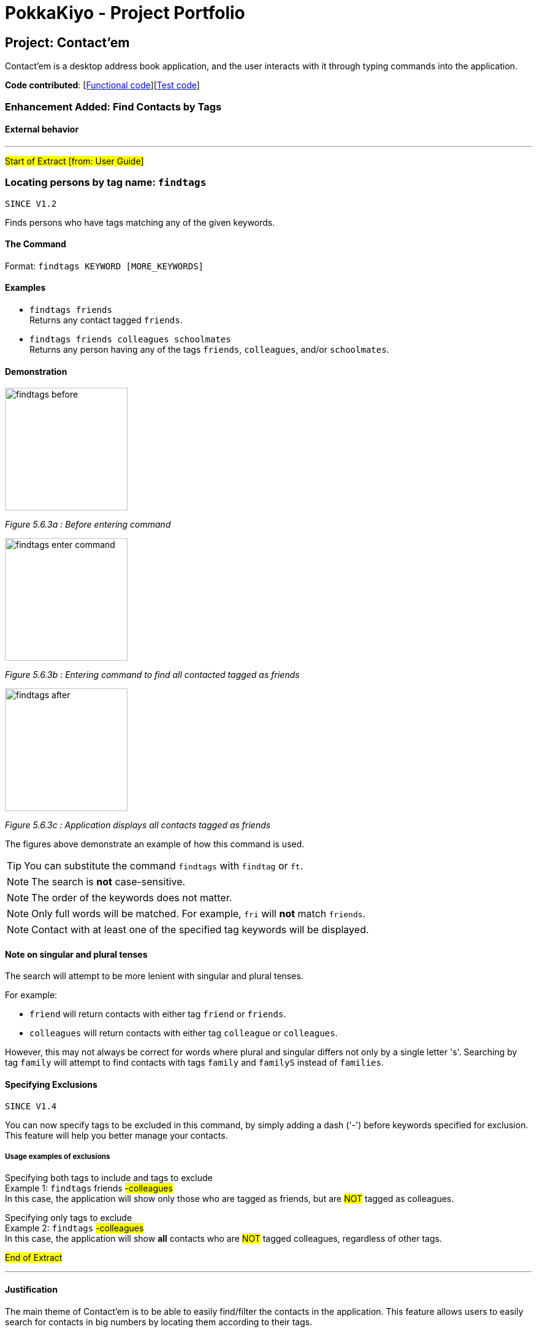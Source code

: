 = PokkaKiyo - Project Portfolio
ifdef::env-github,env-browser[:outfilesuffix: .adoc]
:imagesDir: ../images
:stylesDir: ../stylesheets

== Project: Contact'em
Contact’em is a desktop address book application, and the user interacts with it through typing commands into the application.

*Code contributed*: [https://github.com/CS2103AUG2017-T11-B4/main/blob/master/collated/main/PokkaKiyo.md[Functional code]][https://github.com/CS2103AUG2017-T11-B4/main/blob/master/collated/test/PokkaKiyo.md[Test code]]

=== Enhancement Added: Find Contacts by Tags

==== External behavior

---
#Start of Extract [from: User Guide]#

=== Locating persons by tag name: `findtags`
`SINCE V1.2`

Finds persons who have tags matching any of the given keywords. +

==== The Command
Format: `findtags KEYWORD [MORE_KEYWORDS]` +

==== Examples
* `findtags friends` +
Returns any contact tagged `friends`.

* `findtags friends colleagues schoolmates` +
Returns any person having any of the tags `friends`, `colleagues`, and/or `schoolmates`.

==== Demonstration
image::findtags-before.PNG[width="200"]
_Figure 5.6.3a : Before entering command_

image::findtags-enter-command.PNG[width="200"]
_Figure 5.6.3b : Entering command to find all contacted tagged as friends_

image::findtags-after.png[width="200"]
_Figure 5.6.3c : Application displays all contacts tagged as friends_

The figures above demonstrate an example of how this command is used.

[TIP]
You can substitute the command `findtags` with `findtag` or `ft`.

[NOTE]
The search is **not** case-sensitive.

[NOTE]
The order of the keywords does not matter.

[NOTE]
Only full words will be matched. For example, `fri` will **not** match `friends`.

[NOTE]
Contact with at least one of the specified tag keywords will be displayed.

==== Note on singular and plural tenses
The search will attempt to be more lenient with singular and plural tenses.

For example: +

* `friend` will return contacts with either tag `friend` or `friends`. +
* `colleagues` will return contacts with either tag `colleague` or `colleagues`.

However, this may not always be correct for words where plural and singular differs not only by a single letter 's'.
Searching by tag `family` will attempt to find contacts with tags `family` and `familyS` instead of `families`.

==== Specifying Exclusions
`SINCE V1.4`

You can now specify tags to be excluded in this command, by simply adding a dash ('-') before keywords specified for exclusion.
This feature will help you better manage your contacts.

===== Usage examples of exclusions
Specifying both tags to include and tags to exclude +
Example 1:
`findtags` friends #-colleagues# +
In this case, the application will show only those who are tagged as friends, but are #NOT# tagged as colleagues.

Specifying only tags to exclude +
Example 2:
`findtags` #-colleagues# +
In this case, the application will show **all** contacts who are #NOT# tagged colleagues, regardless of other tags.

#End of Extract#

---

==== Justification

The main theme of Contact'em is to be able to easily find/filter the contacts in the application.
This feature allows users to easily search for contacts in big numbers by locating them according to their tags.

==== Implementation

---
#Start of Extract [from: Developer Guide]#

=== Finding contacts by tags

The application allows users to find contacts based on their tags. The command word is `findtags`, and the alternatives are `findtag` and `ft`. The following subsections explain how the program is supposed to function given this command, and how it is implemented.

==== User Inputs and Expected Actions/Results

In general, there are three ways users will use this command. Some pseudo-code is provided for each of these 3 scenarios to aid understanding.

**Scenario 1**

In the first scenario, also the most basic, the user only specifies tags to **include**. For this, the program should simply return all contacts that have at least one of the tags.

**Example Command 1:** findtags friends +
Expected result: returns contacts that are tagged “friends”.

**Pseudo-code snippet**
[source,java]
----
for each tag : contact.getTagList {
    if (keywordsToInclude.hasAnyMatchingWordsWith(tag.value)) {
        return true;
    }
}
return false;
----

**Scenario 2**

In the second scenario, the user only specifies tags to **exclude**. To specify a tag to exclude, user includes a hyphen -  before the keyword to be excluded. In this case, the program should return all contacts that do not have any of these tags to be excluded.

Note that this includes contacts with no tags.


**Example Command 2:** findtags -colleagues +
Expected result: returns all contacts not tagged “colleagues”.

**Pseudo-code snippet**
[source,java]
----
for each tag : contact.getTagList {
    if (keywordsToExclude.hasAnyMatchingWordsWith(tag.value)) {
        return false;
    }
}
return true;
----

**Scenario 3**

In the third scenario, the user specifies **both tags to include and exclude**. The program will return all contacts that have: +
1) ANY of the tags to include. +
2) NONE of the tags to exclude.

**Example Command 3:** findtags friends -colleagues +
Expected result: returns all contacts tagged “friends” but not tagged “colleagues”.

**Pseudo-code snippet:**
[source,java]
----
boolean personHasAtLeastOneMatchingTag = false;

for each tag : contact.getTagList {
     if keywordsToExclude.hasAnyMatchingWordsWith(tag.value)
                return false;
     if keywordsToInclude.hasAnyMatchingWordsWith(person.getTagList()
                 personHasAtLeastOneMatchingTag = true;
}

if (personHasAtLeastOneMatchingTag)
      return true;
else
      return false;
----

[NOTE]
There must be at least one parameter specified, but the order of parameters entered does not matter.

==== Brief Overview of Command Procedure

The activity diagram below helps illustrate the process of the command, from user input to execution and updating the Model.
As seen from the diagram above, the entire command consists of 4 main steps:

image::findtags-activitydiagram.png[width="200"]


1) The parameters are parsed and deciphered. +
2) Using the deciphered information from step 1, the Predicate and Command are constructed. +
3) Command is executed. +
4) Predicate is called and the Model is updated.

More detailed explanations and elaborations are given in the subsections below.


==== Implementation of Parser

The parser associated with this command is **FindPersonsWithTagsCommandParser**, under **seedu.address.logic.parser**. Due to this parser’s long name, it will be referred to as the “command parser” or simply “parser” within this section to aid clarity.

When this command is invoked by the user, this command parser will be constructed by **AddressbookParser**, receiving the user’s input as a String parameter. The command parser deciphers the input, and eventually returns a **FindPersonsWithTagsCommand** for execution.

The command parser first checks if the arguments are valid. If the arguments are empty, a **ParseException** will be thrown for invalid arguments. If the arguments are valid (non-empty), they are split into individual keywords and stored in a String array tagKeywords.

image::StringToTagKeywords.png[width="800"]

As the diagram above shows, the keywords are split by the spaces in between each word, and each of these words are stored in a String array **tagKeywords**.

The array of keywords is then passed into the parser’s private method, **getImprovedList()**, to retrieve a more comprehensive list of tags in addition to the original list of keywords.

[NOTE]
The details of **getImprovedList** is not crucially important to the functionality of the parser, and is thus omitted here, but included in the addendum in Section 3.3.6.

After obtaining the improved list, the parser constructs the command _Predicate_ (details in Section 3.3.4), and the _Command_ itself (details in the Section 3.3.5). Then it returns the _Command_ to **AddressbookParser** and then the **LogicManager** for execution.


==== Implementation of Predicate

The _Predicate_ associated with this functionality is called **PersonContainsTagsPredicate**, found in **seedu.address.model.person**. This _Predicate_ is constructed with the keywords generated in the command parser (details in the above section). After this _Predicate_ is constructed, it is used in the constructor of a **FindPersonsWithTagsCommand** and becomes that command’s attribute.

When the command is executed, this _Predicate_ will be called for every contact in the address book to determine if a contact should be filtered or not based on the user’s inputs.

To do so, the **test** method of this Predicate is used, which returns a Boolean value: true if this contact should be returned, and false otherwise.

Within this test method, there are 3 steps which occur:

image::findtags-pathdiagram.png[width="800"]


The diagram above gives a brief overview of the three steps executed in the _Predicate_.

Firstly, all of the person’s tags, if any, are appended to a String **allTagNames**. For example, if a contact has tags "friends" and "colleagues", the resulting String is "friends colleagues".

Secondly, the list of keywords, now an attribute of the _Predicate_, is split into 2 lists, **keywordsToInclude** and **keywordsToExclude**. Note that it is possible for either list to be empty.

Last but not least, the comparison is made between **allTagNames** and the 2 lists generated in the second part, to return the appropriate Boolean value. Below is the code snippet used in the comparison. Note that this is not the only way to implement this comparison.

**Code Snippet:**
[source,java]
----
//For scenario 2
if (onlyKeywordsToExcludeAreSpecified) {
            return !(keywordsToExclude.stream()
                    .anyMatch((keyword -> StringUtil.containsWordIgnoreCase(allTagNames, keyword))));
}


//For scenarios 1 and 3
return keywordsToInclude.stream()
    .anyMatch(keyword -> StringUtil.containsWordIgnoreCase(allTagNames, keyword)) &&
    !(keywordsToExclude.stream()
    .anyMatch((keyword -> StringUtil.containsWordIgnoreCase(allTagNames, keyword))));
----

==== Implementation of Command
The command executed in this feature is **FindPersonsWithTagsCommand**, found in **seedu.address.logic.commands**.

After the command parser returns the command to **AddressbookParser** and then to the **LogicManager**, assuming that no exceptions are thrown so far, the command is executed, by calling its **execute()** method.

In this **execute()** method, the current model invokes its **updateFilteredPersonList** method, with the command _Predicate_ as described above as its parameter.

This runs the test method of the _Predicate_, which determines the appropriate contacts to filter. This causes the model to update accordingly and filters the contacts displayed in the UI.

Finally, this command returns a **CommandResult**, which includes the number of contacts being displayed. This value is displayed on the UI command box for the user’s reference.

==== Addendum

**Implementation of getImprovedList** +
In the command parser (as detailed in Section 3.3.3), there exists a private method **getImprovedList()**, which takes in the list of keywords entered by the user and attempts to return a more comprehensive one in addition to the original list, to account for grammatical differences in plural and singular forms of the keywords.

To give an example, if the keyword is “friend”, the extra keyword generated is “friends” and vice-versa. This works for “exclusion-keywords” (keywords with a dash in front) as well.

What is of note is that this method is merely a crude, quality-of-life improvement for the user. It simply generates the keywords by appending the letter ‘s’ to keywords which do not end with ‘s’, and removes ‘s’ from words that do end with the letter ‘s’.

As a result, it does not account for words where singular and plural forms differ by more than just a single letter ‘s’, such as “family” and “families”.

It is therefore recommended that future developers improve this method, perhaps by implementing a proper dictionary or library for this method, after weighing the costs and benefits. Alternatively, this idea could be further improved or refined on with a Lookup Table to save file storage space.

Nevertheless, this improvement is meant to increase user enjoyment and convenience. The bonus of organising and spelling tags in an organised manner is still on the user. To that end,  if the case arises that, based on user feedback, this improvement does more harm than good, it is recommended that this feature be removed or made optional. Although, this is not something that the current developers foresee will occur based on how people in general spell their tags.


==== Design Considerations

**Aspect:** Improving list of keywords. +

**Alternative 1 (current choice):** Add 's' to letters that do not end with 's', and vice-versa. +
**Pros:** Easy to implement and read. +
**Cons:** Does not account for all words in English, may have non-English words. +

**Alternative 2:** Import appropriate library for getting singular/plural words. +
**Pros:** More likely to account for all words. +
**Cons:** May impact performance. +

**Alternative 3:** Implement a Look-up Table. +
**Pros:** Can account for more words than alternative 1, and less impactful on performance and storage than alternative 2. +
**Cons:** Might be difficult to implement and may not be as comprehensive as alternative 2. +

---

**Aspect**: Comparision of tag names and keywords in predicate. +

**Alternative 1 (current choice): **Append names to an empty String for comparision with keywords. +
**Pros:** Easy to implement and change. +
**Cons:** Requires use of lambda, which may be more difficult to understand for beginners. +

**Alternative 2:** Compare tag against tag by encapsulating all keywords into Tags. +
**Pros:** Can use the equals specified in Tag, and/or comparator instead of lambda for better readability. +
**Cons:** More difficult to implement, and may create many tags that are never used because the keywords and expanded to improve user convenience (singular vs plural tag names). +

#End of Extract#

---

=== Enhancement Added: List Tags

==== External behavior

---
#Start of Extract [from: User Guide]#

=== List tags : `listtags` +
`SINCE V1.3`

Lists all existing tags in the App +

[TIP]
Listing all tags is designed to help you choose which tags to specify when using `findtags`.

==== The Command
Format: `listtags`
#End of Extract#

---

==== Justification

The main intention of this enhancement is to supplement the find by tags function as described above.
For users with large numbers of tags, it may be difficult to remember what tags are saved in the application.
This enhancement allows users to easily refer to the tags that they have saved in the application, enhancing ease of use and quality of life.

==== Implementation

---
#Start of Extract [from: Developer Guide]#

=== Implementation of List Tags
The application allows users to see the list of all tags that are currently attached to contacts in the application. The command word is `listtags`, and
the shortcut alternative is `lt`. The follow subsections explain how the program is supposed to function given the command, and how it is implemented.

==== User Inputs and Expected Actions/Results
In general, when this command is used, there are only 2 scenarios that will occur.

**Scenario 1** +
There is at least 1 tag attached to at least 1 contact.

In this scenario, the application will show these tags in the result box.

Below is the format of the results: +
You have the following tags: [tag1] [tag2] [tag3] ...

**Scenario 2** +
There are no tags attached to any contacts in the application. This could happen if there are: +
1. No contacts in the application. +
2. No tags attached to any contact.

In this scenario, the application will show to user the following message: +
"You do not have any tags!"

==== Brief Overview of the Command
A brief overview of the steps taken by the application in producing the appropriate results is as given: +
1. Creates a list of tags by iterating through every Contact in the application and adding their tags to the list. +
2. Check if this list of tags is empty or not, that is, whether it is scenario 1 or scenario 2. +
2a. If it is scenario 2, that is, there are no tags to output, the command merely returns the failure message. +
3. If the list is not empty, it will output the success message along with the list of tags in the appropriate format. The details of this step is given
in the next subsection.

==== Implementation of Success Scenario
The steps taken are: +
1. Converts the list of Tags to a list of String containing the names of each Tag. +
2. Sorts the list in alphabetical order. +
3. Using a StringBuilder, appends the names to each other with the appropriate formatting. +
4. Output the result.

==== Design Considerations

**Aspect:** Order of Tags displayed +
**Alternative 1 (current choice):** Display in alphabetical order. +
**Pros:** More readable and more easily understood. +
**Cons:** May not be the most meaningful. +

**Alternative 2:** Display based on how many of each tag there are, for example in ascending order. +
**Pros:** Might be more meaningful for certain users and cases. +
**Cons:** Much more difficult to implement, and may appear more confusing to users, as alphabetical order is generally more easily understood. +

**Alternative 3:** Allow option to display both in alphabetical order or in ascending order. +
**Pros:** Best of both worlds, allowing user to choose the most meaningful. +
**Cons:** Adding on to the already numerous commands may not be the most meaningful, especially when the main
function of this enhancement is to complement the find tags feature.

---

#End of Extract#

---

=== Other contributions

* Allow contacts to support a Facebook URL field (Pull Request https://github.com/CS2103AUG2017-T11-B4/main/pull/46[#46]).
* Select Command now opens the Facebook URL of the Contact in the Browser
(Pull Request https://github.com/CS2103AUG2017-T11-B4/main/pull/95[#95]).
* Updated the GUI color scheme (Pull request https://github.com/CS2103AUG2017-T11-B4/main/pull/93[#93]).
